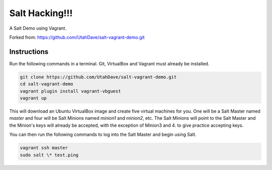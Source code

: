=================
Salt Hacking!!!
=================

A Salt Demo using Vagrant.

Forked from: https://github.com/UtahDave/salt-vagrant-demo.git

Instructions
============

Run the following commands in a terminal. Git, VirtualBox and Vagrant must
already be installed.

.. code-block:: bash

    git clone https://github.com/UtahDave/salt-vagrant-demo.git
    cd salt-vagrant-demo
    vagrant plugin install vagrant-vbguest
    vagrant up


This will download an Ubuntu  VirtualBox image and create five virtual
machines for you. One will be a Salt Master named `master` and four will be Salt
Minions named `minion1` and `minion2`, etc.  The Salt Minions will point to the Salt
Master and the Minion's keys will already be accepted, with the exception of Minion3 and 4.
to give practice accepting keys. 

You can then run the following commands to log into the Salt Master and begin
using Salt.

.. code-block:: bash

    vagrant ssh master
    sudo salt \* test.ping
